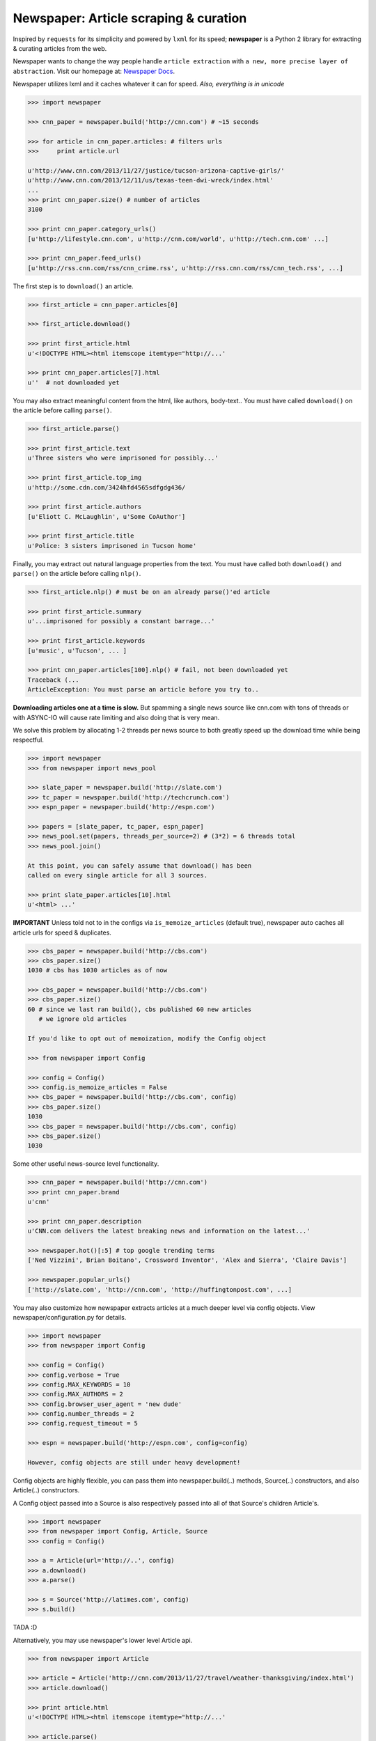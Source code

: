 Newspaper: Article scraping & curation
======================================

.. image:: https://badge.fury.io/py/newspaper.png
    :target: http://badge.fury.io/py/newspaper
        :alt: Latest version



Inspired by ``requests`` for its simplicity and powered by ``lxml`` for its speed; **newspaper**
is a Python 2 library for extracting & curating articles from the web.

Newspaper wants to change the way people handle ``article extraction`` with ``a new, more precise
layer of abstraction``.  Visit our homepage at: `Newspaper Docs`_.

Newspaper utilizes lxml and it caches whatever it can for speed. *Also, everything is in unicode*

.. code-block:: pycon

    >>> import newspaper

    >>> cnn_paper = newspaper.build('http://cnn.com') # ~15 seconds

    >>> for article in cnn_paper.articles: # filters urls
    >>>     print article.url

    u'http://www.cnn.com/2013/11/27/justice/tucson-arizona-captive-girls/'
    u'http://www.cnn.com/2013/12/11/us/texas-teen-dwi-wreck/index.html'
    ...
    >>> print cnn_paper.size() # number of articles
    3100

    >>> print cnn_paper.category_urls()
    [u'http://lifestyle.cnn.com', u'http://cnn.com/world', u'http://tech.cnn.com' ...]

    >>> print cnn_paper.feed_urls()
    [u'http://rss.cnn.com/rss/cnn_crime.rss', u'http://rss.cnn.com/rss/cnn_tech.rss', ...]

The first step is to ``download()`` an article.

.. code-block:: pycon

    >>> first_article = cnn_paper.articles[0]

    >>> first_article.download()

    >>> print first_article.html
    u'<!DOCTYPE HTML><html itemscope itemtype="http://...'

    >>> print cnn_paper.articles[7].html
    u''  # not downloaded yet

You may also extract meaningful content from the html, like authors, body-text..
You must have called ``download()`` on the article before calling ``parse()``.

.. code-block:: pycon

    >>> first_article.parse()

    >>> print first_article.text
    u'Three sisters who were imprisoned for possibly...'

    >>> print first_article.top_img
    u'http://some.cdn.com/3424hfd4565sdfgdg436/

    >>> print first_article.authors
    [u'Eliott C. McLaughlin', u'Some CoAuthor']

    >>> print first_article.title
    u'Police: 3 sisters imprisoned in Tucson home'

Finally, you may extract out natural language properties from the text. You must have
called both ``download()`` and ``parse()`` on the article before calling ``nlp()``.

.. code-block:: pycon

    >>> first_article.nlp() # must be on an already parse()'ed article

    >>> print first_article.summary
    u'...imprisoned for possibly a constant barrage...'

    >>> print first_article.keywords
    [u'music', u'Tucson', ... ]

    >>> print cnn_paper.articles[100].nlp() # fail, not been downloaded yet
    Traceback (...
    ArticleException: You must parse an article before you try to..


**Downloading articles one at a time is slow.** But spamming a single news source
like cnn.com with tons of threads or with ASYNC-IO will cause rate limiting
and also doing that is very mean.

We solve this problem by allocating 1-2 threads per news source to both greatly
speed up the download time while being respectful.

.. code-block:: pycon

    >>> import newspaper
    >>> from newspaper import news_pool

    >>> slate_paper = newspaper.build('http://slate.com')
    >>> tc_paper = newspaper.build('http://techcrunch.com')
    >>> espn_paper = newspaper.build('http://espn.com')

    >>> papers = [slate_paper, tc_paper, espn_paper]
    >>> news_pool.set(papers, threads_per_source=2) # (3*2) = 6 threads total
    >>> news_pool.join()

    At this point, you can safely assume that download() has been
    called on every single article for all 3 sources.

    >>> print slate_paper.articles[10].html
    u'<html> ...'


**IMPORTANT**
Unless told not to in the configs via ``is_memoize_articles`` (default true),
newspaper auto caches all article urls for speed & duplicates.

.. code-block:: pycon

    >>> cbs_paper = newspaper.build('http://cbs.com')
    >>> cbs_paper.size()
    1030 # cbs has 1030 articles as of now

    >>> cbs_paper = newspaper.build('http://cbs.com')
    >>> cbs_paper.size()
    60 # since we last ran build(), cbs published 60 new articles
       # we ignore old articles

    If you'd like to opt out of memoization, modify the Config object

    >>> from newspaper import Config

    >>> config = Config()
    >>> config.is_memoize_articles = False
    >>> cbs_paper = newspaper.build('http://cbs.com', config)
    >>> cbs_paper.size()
    1030
    >>> cbs_paper = newspaper.build('http://cbs.com', config)
    >>> cbs_paper.size()
    1030

Some other useful news-source level functionality.

.. code-block:: pycon

    >>> cnn_paper = newspaper.build('http://cnn.com')
    >>> print cnn_paper.brand
    u'cnn'

    >>> print cnn_paper.description
    u'CNN.com delivers the latest breaking news and information on the latest...'

    >>> newspaper.hot()[:5] # top google trending terms
    ['Ned Vizzini', Brian Boitano', Crossword Inventor', 'Alex and Sierra', 'Claire Davis']

    >>> newspaper.popular_urls()
    ['http://slate.com', 'http://cnn.com', 'http://huffingtonpost.com', ...]


You may also customize how newspaper extracts articles at a much deeper level
via config objects. View newspaper/configuration.py for details.

.. code-block:: pycon

    >>> import newspaper
    >>> from newspaper import Config

    >>> config = Config()
    >>> config.verbose = True
    >>> config.MAX_KEYWORDS = 10
    >>> config.MAX_AUTHORS = 2
    >>> config.browser_user_agent = 'new dude'
    >>> config.number_threads = 2
    >>> config.request_timeout = 5

    >>> espn = newspaper.build('http://espn.com', config=config)

    However, config objects are still under heavy development!


Config objects are highly flexible, you can pass them into
newspaper.build(..) methods, Source(..) constructors, and also
Article(..) constructors.

A Config object passed into a Source is also respectively passed
into all of that Source's children Article's.

.. code-block:: pycon

    >>> import newspaper
    >>> from newspaper import Config, Article, Source
    >>> config = Config()

    >>> a = Article(url='http://..', config)
    >>> a.download()
    >>> a.parse()

    >>> s = Source('http://latimes.com', config)
    >>> s.build()

TADA :D

Alternatively, you may use newspaper's lower level Article api.

.. code-block:: pycon

    >>> from newspaper import Article

    >>> article = Article('http://cnn.com/2013/11/27/travel/weather-thanksgiving/index.html')
    >>> article.download()

    >>> print article.html
    u'<!DOCTYPE HTML><html itemscope itemtype="http://...'

    >>> article.parse()

    >>> print article.text
    u'The purpose of this article is to introduce...'

    >>> print article.authors
    [u'Martha Stewart', u'Bob Smith']

    >>> print article.top_img
    u'http://some.cdn.com/3424hfd4565sdfgdg436/

    >>> print article.title
    u'Thanksgiving Weather Guide Travel ...'

    >>> article.nlp()

    >>> print article.summary
    u'...and so that's how a Thanksgiving meal is cooked...'

    >>> print article.keywords
    [u'Thanksgiving', u'holliday', u'Walmart', ...]


``nlp()`` is expensive, as is ``parse()``, make sure you actually need them before calling them on
all of your articles! In some cases, if you just need urls, even ``download()`` is not necessary.

Newspaper stands on the giant shoulders of `lxml`_, `nltk`_, and `requests`_. Newspaper also uses chunks of
`goose`_'s code internally.

.. _`lxml`: http://lxml.de/
.. _`nltk`: http://nltk.org/
.. _`requests`: http://docs.python-requests.org/en/latest/
.. _`goose`: https://github.com/grangier/python-goose

Features
--------

- News url identification
- Text extraction from html
- Keyword extraction from text
- Summary extraction from text
- Author extraction from text
- Top Image & All image extraction from html
- Top Google trending terms
- News article extraction from news domain
- Quick html downloads via multithreading

Get it now
----------
::

    $ pip install newspaper

    # IMPORTANT
    # If you KNOW for sure you will use the natural language features, nlp(), you must
    # download some seperate nltk corpora below, it may take a while!

    $ curl https://raw.github.com/codelucas/newspaper/master/download_corpora.py | python2.7

Todo List
---------
X Means done

- X Fully integrate the goose library into our own article class
- X Add multiple article download (concurrently with gevent or multithread) example
- Add a "follow_robots.txt" option in the config object.
- Bake in the CSSSelect and BeautifulSoup dependencies
- Add in an examples section on README
- Make the documentation much better, still learning how to use sphinx docs!


Documentation
-------------

Full documentation is available at `Newspaper Docs`_.

Requirements
------------

- Python >= 2.6 and <= 2.7*

License
-------

MIT licensed. View our LICENSE file in the top level directory.

.. _`Quickstart guide`: https://newspaper.readthedocs.org/en/latest/
.. _`Newspaper Docs`: http://newspaper.readthedocs.org
